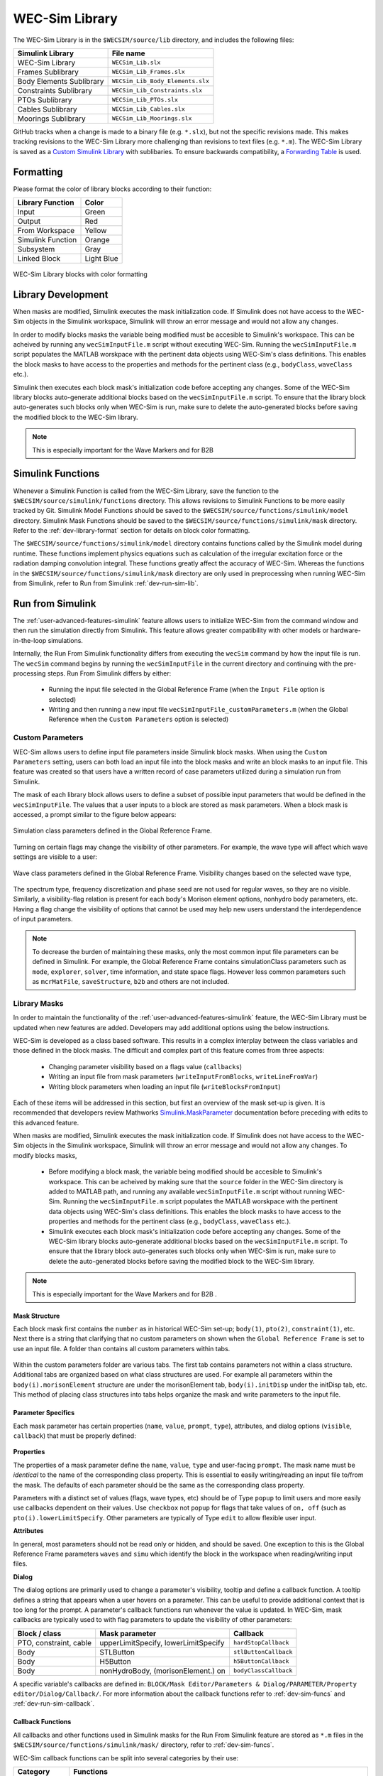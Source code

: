 .. _dev-library:

WEC-Sim Library
===============

The WEC-Sim Library is in the ``$WECSIM/source/lib`` directory, and includes the following files:

=========================   	================================== 	
**Simulink Library**            	**File name**         			
WEC-Sim Library    		``WECSim_Lib.slx``    			
Frames Sublibrary		``WECSim_Lib_Frames.slx``		
Body Elements Sublibrary	``WECSim_Lib_Body_Elements.slx``	
Constraints Sublibrary	    	``WECSim_Lib_Constraints.slx``		
PTOs Sublibrary	   	    	``WECSim_Lib_PTOs.slx``			
Cables Sublibrary		``WECSim_Lib_Cables.slx``		
Moorings Sublibrary	    	``WECSim_Lib_Moorings.slx``		
=========================   	================================== 	

GitHub tracks when a change is made to a binary file (e.g. ``*.slx``), but not the specific revisions made. 
This makes tracking revisions to the WEC-Sim Library more challenging than revisions to text files (e.g. ``*.m``). 
The WEC-Sim Library is saved as a `Custom Simulink Library <https://www.mathworks.com/help/simulink/ug/creating-block-libraries.html>`_ with sublibaries.
To ensure backwards compatibility, a `Forwarding Table <https://www.mathworks.com/help/simulink/ug/make-backward-compatible-changes-to-libraries.html>`_ is used. 



.. _dev-library-format:

Formatting 
-----------
Please format the color of library blocks according to their function:

=========================   	================================== 	
**Library Function**            **Color**         			
Input				Green
Output				Red
From Workspace			Yellow
Simulink Function		Orange
Subsystem			Gray
Linked Block			Light Blue
=========================   	================================== 	

.. figure:: /_static/images/dev/library_format.png
    :align: center
    :width: 400pt
    
    WEC-Sim Library blocks with color formatting 
  	


.. _dev-library-development:

Library Development
----------------------
When masks are modified, Simulink executes the mask initialization code. If Simulink does not have access to the WEC-Sim objects in the Simulink workspace, Simulink will throw an error message and would not allow any changes.

In order to modify blocks masks the variable being modified must be accesible to Simulink's workspace. This can be acheived by running any ``wecSimInputFile.m`` script without executing WEC-Sim. Running the ``wecSimInputFile.m`` script populates the MATLAB worskpace with the pertinent data objects using WEC-Sim's class definitions. This enables the block masks to have access to the properties and methods for the pertinent class (e.g., ``bodyClass``, ``waveClass`` etc.).

Simulink then executes each block mask's initialization code before accepting any changes. Some of the WEC-Sim library blocks auto-generate additional blocks based on the ``wecSimInputFile.m`` script. To ensure that the library block auto-generates such blocks only when WEC-Sim is run, make sure to delete the auto-generated blocks before saving the modified block to the WEC-Sim library. 
     
.. Note::
	This is especially important for the Wave Markers and for B2B   

.. _dev-sim-funcs:

Simulink Functions
------------------
Whenever a Simulink Function is called from the WEC-Sim Library, save the function to the ``$WECSIM/source/simulink/functions`` directory. 
This allows revisions to Simulink Functions to be more easily tracked by Git. 
Simulink Model Functions should be saved to the ``$WECSIM/source/functions/simulink/model`` directory. 
Simulink Mask Functions should be saved to the ``$WECSIM/source/functions/simulink/mask`` directory. 
Refer to the :ref:`dev-library-format` section for details on block color formatting.


The ``$WECSIM/source/functions/simulink/model`` directory contains functions called by the Simulink model during runtime. 
These functions implement physics equations such as calculation of the irregular excitation force or the radiation damping convolution integral. These functions greatly affect the accuracy of WEC-Sim.
Whereas the functions in the ``$WECSIM/source/functions/simulink/mask`` directory are only used in preprocessing when running WEC-Sim from Simulink, refer to Run from Simulink :ref:`dev-run-sim-lib`.

.. _dev-run-sim:

Run from Simulink
---------------------
The :ref:`user-advanced-features-simulink` feature allows users to initialize WEC-Sim from the command window and then run the simulation directly from Simulink. 
This feature allows greater compatibility with other models or hardware-in-the-loop simulations.

Internally, the Run From Simulink functionality differs from executing the ``wecSim`` command by how the input file is run. 
The ``wecSim`` command begins by running the ``wecSimInputFile`` in the current directory and continuing with the pre-processing steps. 
Run From Simulink differs by either:

  * Running the input file selected in the Global Reference Frame (when the ``Input File`` option is selected)   
  * Writing and then running a new input file ``wecSimInputFile_customParameters.m`` (when the Global Reference when the ``Custom Parameters`` option is selected)
   

.. _dev-run-sim-custom:

Custom Parameters
^^^^^^^^^^^^^^^^^^^
WEC-Sim allows users to define input file parameters inside Simulink block masks. 
When using the ``Custom Parameters`` setting, users can both load an input file into the block masks and write an block masks to an input file.
This feature was created so that users have a written record of case parameters utilized during a simulation run from Simulink.

The mask of each library block allows users to define a subset of possible input parameters that would be defined in the ``wecSimInputFile``. 
The values that a user inputs to a block are stored as mask parameters. 
When a block mask is accessed, a prompt similar to the figure below appears:

.. figure:: /_static/images/dev/mask_user_grf.png
    :align: center
    :width: 400pt
    
    Simulation class parameters defined in the Global Reference Frame.

Turning on certain flags may change the visibility of other parameters. 
For example, the wave type will affect which wave settings are visible to a user:

.. figure:: /_static/images/dev/mask_user_grf_waveOptions.png
    :align: center
    :width: 400pt

    Wave class parameters defined in the Global Reference Frame. Visibility changes based on the selected wave type,

The spectrum type, frequency discretization and phase seed are not used for regular waves, so they are no visible. 
Similarly, a visibility-flag relation is present for each body's Morison element options, nonhydro body parameters, etc. 
Having a flag change the visibility of options that cannot be used may help new users understand the interdependence of input parameters.

.. Note::
	To decrease the burden of maintaining these masks, only the most common input file parameters can be defined in Simulink. 
	For example, the Global Reference Frame contains simulationClass parameters such as ``mode``, ``explorer``, ``solver``, time information, and state space flags. 
	However less common parameters such as ``mcrMatFile``, ``saveStructure``, ``b2b`` and others are not included. 
	

.. _dev-run-sim-lib:

Library Masks
^^^^^^^^^^^^^^^^^^^^
In order to maintain the functionality of the :ref:`user-advanced-features-simulink` feature, the WEC-Sim Library must be updated when new features are added.
Developers may add additional options using the below instructions.

WEC-Sim is developed as a class based software. 
This results in a complex interplay between the class variables and those defined in the block masks. 
The difficult and complex part of this feature comes from three aspects:

    * Changing parameter visibility based on a flags value (``callbacks``)    
    * Writing an input file from mask parameters (``writeInputFromBlocks``, ``writeLineFromVar``)    
    * Writing block parameters when loading an input file (``writeBlocksFromInput``)

Each of these items will be addressed in this section, but first an overview of the mask set-up is given. 
It is recommended that developers review Mathworks `Simulink.MaskParameter <https://www.mathworks.com/help/simulink/slref/simulink.maskparameter-class.html>`_ documentation before preceding with edits to this advanced feature. 

When masks are modified, Simulink executes the mask initialization code. If Simulink does not have access to the WEC-Sim objects in the Simulink workspace, Simulink will throw an error message and would not allow any changes.
To modify blocks masks,

     * Before modifying a block mask, the variable being modified should be accesible to Simulink's workspace. This can be acheived by making sure that the ``source`` folder in the WEC-Sim directory is added to MATLAB path, and running any available ``wecSimInputFile.m`` script without running WEC-Sim. Running the ``wecSimInputFile.m`` script populates the MATLAB worskpace with the pertinent data objects using WEC-Sim's class definitions. This enables the block masks to have access to the properties and methods for the pertinent class (e.g., ``bodyClass``, ``waveClass`` etc.).
     * Simulink executes each block mask's initialization code before accepting any changes. Some of the WEC-Sim library blocks auto-generate additional blocks based on the ``wecSimInputFile.m`` script. To ensure that the library block auto-generates such blocks only when WEC-Sim is run, make sure to delete the auto-generated blocks before saving the modified block to the WEC-Sim library. 
     
.. Note::
	This is especially important for the Wave Markers and for B2B   .

Mask Structure
""""""""""""""
Each block mask first contains the ``number`` as in historical WEC-Sim set-up; 
``body(1)``, ``pto(2)``, ``constraint(1)``, etc. Next there is a string 
that clarifying that no custom parameters on shown when the ``Global Reference 
Frame`` is set to use an input file. A folder than contains all custom 
parameters within tabs.

.. figure:: /_static/images/dev/mask_dev_body.png
    :align: center
    :width: 400pt

Within the custom parameters folder are various tabs. The first tab contains 
parameters not within a class structure. Additional tabs are organized based 
on what class structures are used. For example all parameters within the 
``body(i).morisonElement`` structure are under the morisonElement tab, 
``body(i).initDisp`` under the initDisp tab, etc. This method of placing class
structures into tabs helps organize the mask and write parameters to the input 
file.


Parameter Specifics
"""""""""""""""""""

Each mask parameter has certain properties (``name``, ``value``, ``prompt``, ``type``), 
attributes, and dialog options (``visible``, ``callback``) that must be properly 
defined:

.. figure:: /_static/images/dev/mask_dev_grf.png
    :align: center
    :width: 400pt
    

**Properties**

The properties of a mask parameter define the ``name``, ``value``, ``type`` and 
user-facing ``prompt``. The mask name must be *identical* to the name of the 
corresponding class property. This is essential to easily writing/reading an 
input file to/from the mask. The defaults of each parameter should be the same 
as the corresponding class property.

Parameters with a distinct set of values (flags, wave types, etc) should be of 
Type ``popup`` to limit users and more easily use callbacks dependent on their 
values. Use ``checkbox`` not ``popup`` for flags that take values of ``on, off``
(such as ``pto(i).lowerLimitSpecify``. Other parameters are typically of Type 
``edit`` to allow flexible user input.

**Attributes**

In general, most parameters should not be read only or hidden, and should be 
saved. One exception to this is the Global Reference Frame parameters ``waves``
and ``simu`` which identify the block in the workspace when reading/writing 
input files.

**Dialog**

The dialog options are primarily used to change a parameter's visibility, 
tooltip and define a callback function. A tooltip defines a string that 
appears when a user hovers on a parameter. This can be useful to provide 
additional context that is too long for the prompt. 
A parameter's callback functions run whenever the value is updated. In WEC-Sim,
mask callbacks are typically used to with flag parameters to update the 
visibility of other parameters:

====================== ====================================== ==========
Block / class           Mask parameter                         Callback
====================== ====================================== ==========
PTO, constraint, cable  upperLimitSpecify, lowerLimitSpecify   ``hardStopCallback``
Body                    STLButton                              ``stlButtonCallback``
Body                    H5Button                               ``h5ButtonCallback``
Body                    nonHydroBody, (morisonElement.) on           ``bodyClassCallback``
====================== ====================================== ==========

A specific variable's callbacks are defined in: 
``BLOCK/Mask Editor/Parameters & Dialog/PARAMETER/Property editor/Dialog/Callback/``.
For more information about the callback functions refer to :ref:`dev-sim-funcs` and :ref:`dev-run-sim-callback`.


.. _dev-run-sim-callback:

Callback Functions
""""""""""""""""""
All callbacks and other functions used in Simulink masks for the Run From 
Simulink feature are stored as ``*.m`` files in the 
``$WECSIM/source/functions/simulink/mask/`` directory, refer to :ref:`dev-sim-funcs`.


WEC-Sim callback functions can be split into several categories by their use:

===================== ======================================
Category               Functions
===================== ======================================
Button callbacks       ``inFileButtonCallback.m``, ``etaButtonCallback.m``, ``spectrumButtonCallback.m``, ``h5ButtonCallback.m``, ``stlButtonCallback.m``, ``loadInputFileCallback.m``, etc
Visibility callbacks   ``hardStopCallback.m``, ``waveClassCallback.m``, ``bodyClassCallback.m``, ``customVisibilityCallback.m``, ``inputOrCustomCallback.m``, etc
===================== ======================================

**Visibility callbacks** 

Visibility callbacks are used with flag parameters to update the visibility of 
available options. For example, if ``body(i).morisonElement.on=0``, then a user
is not able to define ``body(i).morisonElement.cd, .ca,`` etc. 
The visibility callbacks function by checking the value of a flag:

.. code-block:: matlabsession

    >> mask = Simulink.Mask.get(bodyBlockHandle)
    >> meParam = mask.getParameter('on')
    >> nhBodyParam = mask.getParameter('nonHydroBody')


Depending on the value of a flag, the visibility of individual variables or an 
entire tab can be changed:

.. code-block:: matlabsession

    >> meTab = mask.getDialogControl('morisonElement');
    >> if nhBodyParam.value >= 1
    >>     cgParam.Visible = 'on';
    >>     cbParam.Visible = 'on';
    >> else
    >>     cgParam.Visible = 'off';
    >>     cbParam.Visible = 'off';
    >> end
    >> 
    >> if meParam.value >= 1
    >>     meTab.Visible = 'on';
    >> else
    >>     meTab.Visible = 'off';
    >> end


This method is also how the Global Reference Frame turns off all custom 
parameters when it is set to use an input file. In this case,  
``inputOrCustomCallback`` is used. When a new class is created, developers must 
add the class variable (``body, simu, etc``) into the list checked in 
``inputOrCustomCallback``. This list is necessary to ensure that Simulink 
models can contain non-WEC-Sim blocks without error.

**Button callbacks** 

Button callback typically open a file explorer and allow users to select 
a given file. These buttons allow wave spectrum, wave elevation, body h5 or 
body STL files, etc to be defined in the mask. These callbacks use the MATLAB
command ``uigetfile()`` and then set the correct mask value based if a valid 
file is selected.

.. code-block:: matlabsession

    >> [filename,filepath] = uigetfile('.mat');
    >> 
    >> % Don't set value if no file is chosen, or prompt canceled.
    >> if ~isequal(filename,0) && ~isequal(filepath,0)
    >>     mask = Simulink.Mask.get(bodyBlockHandle)
    >>     fileParam = mask.getParameter('waveSpectrumFile')
    >>     fileParam.value = [filepath,filename];
    >> end


.. _dev-run-sim-input-mask:

Writing Input File from Mask
""""""""""""""""""""""""""""

WEC-Sim writes an input file from mask parameters using the functions ``writeInputFromBlocks`` and ``writeLineFromVar``. 
WEC-Sim scans the open Simulink file for all blocks, and reorders them based on the typical input file
order: ``simu``, ``waves``, ``body``, ``constraint``, ``pto``, ``cable``, ``mooring``. 
WEC-Sim also creates default copies of each class. 
All mask variables are looped through and written to ``wecSimInputFile_simulinkCustomParameters`` using the function ``writeLineFromVar``. 
This function takes in a default class, variable name, mask value, number and structure value. 
For example, in the body class:

.. code-block:: matlabsession

    >> writeLineFromVar(body, 'option', maskVars, maskViz, num, 'morisonElement');

This function allows WEC-Sim to easily compare the mask value with the default, 
assign variables to a certain class number and structure. Checking a mask value 
against the class default keeps the new input file clean and easy to read. It is
critical that any mask parameter written with this function is named 
identically to its class counterpart. It returns a string to 
``writeInputFromBlocks`` that is immediately written to the input file. As of 
now, developers must manually add a line to print a new mask parameter to 
the input file.


.. _dev-run-sim-mask-input:

Writing Mask Parameters from Input File
"""""""""""""""""""""""""""""""""""""""

WEC-Sim loads mask parameters from an input file using the function 
``writeBlocksFromInput``. This function is called by ``loadInputFileCallback`` 
in the ``Global Reference Frame``. This function loops through all blocks in 
the Simulink model. Within each block, the chosen input file is run. Values of 
each class variables are assigned directly to the mask value. The default is 
not checked in this instance, as the mask cannot be cleaned up in the same 
method as the input file. 

When creating a new class, developers must manually 
add a value to the `'type'` flag in ``loadInputFileCallback``. This ensures that 
the mask variables are set with the correct WEC-Sim class, i.e.:

.. code-block:: matlabsession

    >> maskVar. ... = body(1). ...;
    >> maskVar. ... = pto(2). ...;
    >> maskVar. ... = cable(3). ...;
    

Developers must also edit each case of ``writeBlocksFromInput`` when creating 
a new mask parameter or renaming a class property.


.. _dev-run-sim-summary:

Summary
"""""""

**To create or rename a mask parameter**

1. Change the mask parameter name and default value in Simulink
2. If tied to a flag, update callbacks to hide/show the parameter
3. Update ``writeInputFromBlocks`` and ``writeBlocksFromInput`` with the new parameter 
   name

**Creating a new class or block**

1. Setup the mask parameter structure described above, or copy from another block 
   in that class:
   
   .. code-block:: matlabsession
       
       >> pSource = Simulink.Mask.get(srcBlockName)
       >> pDest = Simulink.Mask.create(destBlockName)
       >> pDest.copy(pSource)

2. Ensure that ``inputOrCustomCallback`` functions correctly to hide/show all custom
   parameters depending on the ``Global Reference Frame`` setting.
   
3. If tied to a flag, update callbacks to hide/show parameters.

4. Permanently hide any parameters not used in that class (e.g. 
   6DOF Constraint does not have end stops, so that tab is not visible)

5. Create new ``writeInputFromBlocks`` and ``writeBlocksFromInput`` sections
   to tie the block mask to an input file.

.. Note::
    * Mask parameters should always have the same name as the corresponding 
      class property
    * All mask parameters should have the ability to write to an input file and
      load from Simulink
      
      
.. _dev-merge-tool:

MATLAB Merge Tool
------------------
It is recommended that developers use the `MATLAB Merge Tool <https://www.mathworks.com/help/simulink/ug/customize-external-source-control-to-use-matlab-for-comparison-and-merge.html>`_ to compare library versions when there are merge conflicts. 
The MATLAB Merge Tool allows users to compare changes directly in Simulink.
The merge tool will open a special Simulink GUI that allows users to compare code versions both textually and within the block diagram. 
To use the tool, merge both branches locally and resolve any conflicts using the merge tool. 

For example, take the branches ``<dev>`` and ``<new_feature>`` that each contain new WEC-Sim features. 
In the Git for Windows command line, these changes can be merged using::
    
    # Checkout the <dev> branch and pull the latest
    git checkout <dev>
    git pull <remote>/<dev>
    
    # Merge <new_feature> branch into <dev> branch
    git merge <new_feature>
    
    # Resolve library conflicts using the MATLAB merge tool
    git mergetool -t mlMerge source/lib/WEC-Sim/<library_file>.slx
    
    # Save desired revisions, then add and commit changes
    git add source/lib/WEC-Sim/<library_file>.slx
    git commit -m 'merge <dev> with <new_feature>'          

